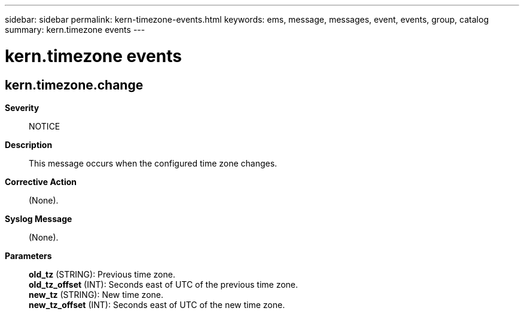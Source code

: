 ---
sidebar: sidebar
permalink: kern-timezone-events.html
keywords: ems, message, messages, event, events, group, catalog
summary: kern.timezone events
---

= kern.timezone events
:toclevels: 1
:hardbreaks:
:nofooter:
:icons: font
:linkattrs:
:imagesdir: ./media/

== kern.timezone.change
*Severity*::
NOTICE
*Description*::
This message occurs when the configured time zone changes.
*Corrective Action*::
(None).
*Syslog Message*::
(None).
*Parameters*::
*old_tz* (STRING): Previous time zone.
*old_tz_offset* (INT): Seconds east of UTC of the previous time zone.
*new_tz* (STRING): New time zone.
*new_tz_offset* (INT): Seconds east of UTC of the new time zone.
